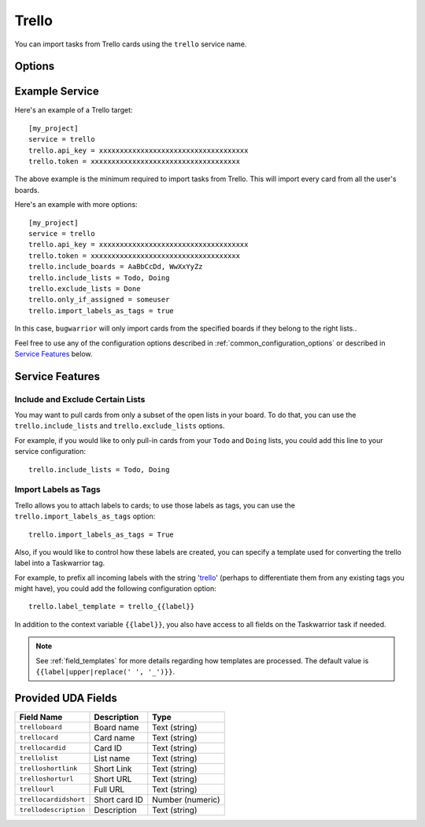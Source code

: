 Trello
======

You can import tasks from Trello cards using the ``trello`` service name.


Options
-------

.. describe:: trello.api_key

   Your Trello API key, available from https://trello.com/app-key

.. describe:: trello.token

   Trello token, see below for how to get it.

.. describe:: trello.include_boards

   The list of board to include. If omitted, bugwarrior will use all boards
   the authenticated user is a member of.
   This can be either the board ids of the board "short links".  The latter is
   the easiest option as it is part of the board URL: in your browser, navigate
   to the board you want to pull cards from and look at the URL, it should be
   something like ``https://trello.com/b/xxxxxxxx/myboard``: copy the part
   between ``/b/`` and the next ``/`` in the ``trello.include_boards`` field.

   .. image:: pictures/trello_url.png
      :height: 1cm

.. describe:: trello.include_lists

   If set, only pull cards from lists whose name is present in
   ``trello.include_lists``.

.. describe:: trello.exclude_lists

   If set, skip cards from lists whose name is present in
   ``trello.exclude_lists``.

.. describe:: trello.import_labels_as_tags

   A boolean that indicates whether the Trello labels should be imported as
   tags in taskwarrior. (Defaults to false.)

.. describe:: trello.label_template

   Template used to convert Trello labels to taskwarrior tags.
   See :ref:`field_templates` for more details regarding how templates
   are processed.
   The default value is ``{{label|replace(' ', '_')}}``.

Example Service
---------------

Here's an example of a Trello target::

    [my_project]
    service = trello
    trello.api_key = xxxxxxxxxxxxxxxxxxxxxxxxxxxxxxxxxxxx
    trello.token = xxxxxxxxxxxxxxxxxxxxxxxxxxxxxxxxxxxx

The above example is the minimum required to import tasks from Trello.  This
will import every card from all the user's boards.

Here's an example with more options::

    [my_project]
    service = trello
    trello.api_key = xxxxxxxxxxxxxxxxxxxxxxxxxxxxxxxxxxxx
    trello.token = xxxxxxxxxxxxxxxxxxxxxxxxxxxxxxxxxxxx
    trello.include_boards = AaBbCcDd, WwXxYyZz
    trello.include_lists = Todo, Doing
    trello.exclude_lists = Done
    trello.only_if_assigned = someuser
    trello.import_labels_as_tags = true

In this case, ``bugwarrior`` will only import cards from the specified boards
if they belong to the right lists..

Feel free to use any of the configuration options described in
:ref:`common_configuration_options` or described in `Service Features`_ below.

.. HINT:
   Getting your API key and access token

   To get your API key, go to https://trello.com/app-key and copy the given
   key (this is your ``trello.api_key``). Next, go to
   https://trello.com/1/connect?key=TRELLO_API_KEY&name=bugwarrior&response_type=token&scope=read,write&expiration=never
   replacing ``TRELLO_API_KEY`` by the key you got on the last step. Copy the
   given toke (this is your ``trello.token``).

Service Features
----------------

Include and Exclude Certain Lists
+++++++++++++++++++++++++++++++++

You may want to pull cards from only a subset of the open lists in your board.
To do that, you can use the ``trello.include_lists`` and
``trello.exclude_lists`` options.

For example, if you would like to only pull-in cards from
your ``Todo`` and ``Doing`` lists, you could add this line to your service
configuration::

    trello.include_lists = Todo, Doing


Import Labels as Tags
+++++++++++++++++++++

Trello allows you to attach labels to cards; to use those labels as tags, you
can use the ``trello.import_labels_as_tags`` option::

    trello.import_labels_as_tags = True

Also, if you would like to control how these labels are created, you can
specify a template used for converting the trello label into a Taskwarrior
tag.

For example, to prefix all incoming labels with the string 'trello_' (perhaps
to differentiate them from any existing tags you might have), you could
add the following configuration option::

    trello.label_template = trello_{{label}}

In addition to the context variable ``{{label}}``, you also have access
to all fields on the Taskwarrior task if needed.

.. note::

   See :ref:`field_templates` for more details regarding how templates
   are processed.  The default value is ``{{label|upper|replace(' ', '_')}}``.

Provided UDA Fields
-------------------

+-----------------------+-----------------------+---------------------+
| Field Name            | Description           | Type                |
+=======================+=======================+=====================+
| ``trelloboard``       | Board name            | Text (string)       |
+-----------------------+-----------------------+---------------------+
| ``trellocard``        | Card name             | Text (string)       |
+-----------------------+-----------------------+---------------------+
| ``trellocardid``      | Card ID               | Text (string)       |
+-----------------------+-----------------------+---------------------+
| ``trellolist``        | List name             | Text (string)       |
+-----------------------+-----------------------+---------------------+
| ``trelloshortlink``   | Short Link            | Text (string)       |
+-----------------------+-----------------------+---------------------+
| ``trelloshorturl``    | Short URL             | Text (string)       |
+-----------------------+-----------------------+---------------------+
| ``trellourl``         | Full URL              | Text (string)       |
+-----------------------+-----------------------+---------------------+
| ``trellocardidshort`` | Short card ID         | Number (numeric)    |
+-----------------------+-----------------------+---------------------+
| ``trellodescription`` | Description           | Text (string)       |
+-----------------------+-----------------------+---------------------+
